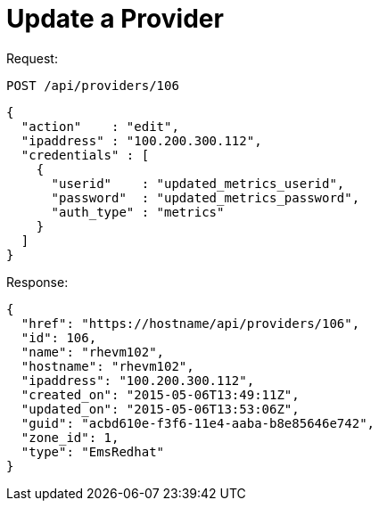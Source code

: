 = Update a Provider

Request: 

----
POST /api/providers/106
----

[source]
----
{
  "action"    : "edit",
  "ipaddress" : "100.200.300.112",
  "credentials" : [
    {
      "userid"    : "updated_metrics_userid",
      "password"  : "updated_metrics_password",
      "auth_type" : "metrics"
    }
  ]
}
----

Response: 

[source]
----
{
  "href": "https://hostname/api/providers/106",
  "id": 106,
  "name": "rhevm102",
  "hostname": "rhevm102",
  "ipaddress": "100.200.300.112",
  "created_on": "2015-05-06T13:49:11Z",
  "updated_on": "2015-05-06T13:53:06Z",
  "guid": "acbd610e-f3f6-11e4-aaba-b8e85646e742",
  "zone_id": 1,
  "type": "EmsRedhat"
}
----